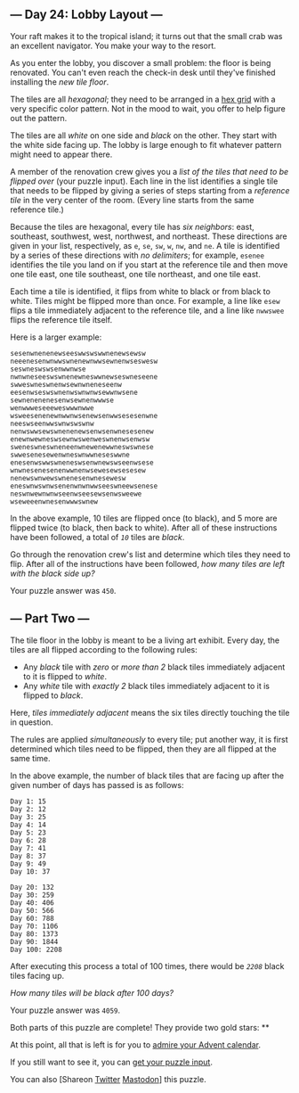 ** --- Day 24: Lobby Layout ---
Your raft makes it to the tropical island; it turns out that the small
crab was an excellent navigator. You make your way to the resort.

As you enter the lobby, you discover a small problem: the floor is being
renovated. You can't even reach the check-in desk until they've finished
installing the /new tile floor/.

The tiles are all /hexagonal/; they need to be arranged in a
[[https://en.wikipedia.org/wiki/Hexagonal_tiling][hex grid]] with a very
specific color pattern. Not in the mood to wait, you offer to help
figure out the pattern.

The tiles are all /white/ on one side and /black/ on the other. They
start with the white side facing up. The lobby is large enough to fit
whatever pattern might need to appear there.

A member of the renovation crew gives you a /list of the tiles that need
to be flipped over/ (your puzzle input). Each line in the list
identifies a single tile that needs to be flipped by giving a series of
steps starting from a /reference tile/ in the very center of the room.
(Every line starts from the same reference tile.)

Because the tiles are hexagonal, every tile has /six neighbors/: east,
southeast, southwest, west, northwest, and northeast. These directions
are given in your list, respectively, as =e=, =se=, =sw=, =w=, =nw=, and
=ne=. A tile is identified by a series of these directions with /no
delimiters/; for example, =esenee= identifies the tile you land on if
you start at the reference tile and then move one tile east, one tile
southeast, one tile northeast, and one tile east.

Each time a tile is identified, it flips from white to black or from
black to white. Tiles might be flipped more than once. For example, a
line like =esew= flips a tile immediately adjacent to the reference
tile, and a line like =nwwswee= flips the reference tile itself.

Here is a larger example:

#+BEGIN_EXAMPLE
  sesenwnenenewseeswwswswwnenewsewsw
  neeenesenwnwwswnenewnwwsewnenwseswesw
  seswneswswsenwwnwse
  nwnwneseeswswnenewneswwnewseswneseene
  swweswneswnenwsewnwneneseenw
  eesenwseswswnenwswnwnwsewwnwsene
  sewnenenenesenwsewnenwwwse
  wenwwweseeeweswwwnwwe
  wsweesenenewnwwnwsenewsenwwsesesenwne
  neeswseenwwswnwswswnw
  nenwswwsewswnenenewsenwsenwnesesenew
  enewnwewneswsewnwswenweswnenwsenwsw
  sweneswneswneneenwnewenewwneswswnese
  swwesenesewenwneswnwwneseswwne
  enesenwswwswneneswsenwnewswseenwsese
  wnwnesenesenenwwnenwsewesewsesesew
  nenewswnwewswnenesenwnesewesw
  eneswnwswnwsenenwnwnwwseeswneewsenese
  neswnwewnwnwseenwseesewsenwsweewe
  wseweeenwnesenwwwswnew
#+END_EXAMPLE

In the above example, 10 tiles are flipped once (to black), and 5 more
are flipped twice (to black, then back to white). After all of these
instructions have been followed, a total of /=10=/ tiles are /black/.

Go through the renovation crew's list and determine which tiles they
need to flip. After all of the instructions have been followed, /how
many tiles are left with the black side up?/

Your puzzle answer was =450=.

** --- Part Two ---
The tile floor in the lobby is meant to be a living art exhibit. Every
day, the tiles are all flipped according to the following rules:

- Any /black/ tile with /zero/ or /more than 2/ black tiles immediately
  adjacent to it is flipped to /white/.
- Any /white/ tile with /exactly 2/ black tiles immediately adjacent to
  it is flipped to /black/.

Here, /tiles immediately adjacent/ means the six tiles directly touching
the tile in question.

The rules are applied /simultaneously/ to every tile; put another way,
it is first determined which tiles need to be flipped, then they are all
flipped at the same time.

In the above example, the number of black tiles that are facing up after
the given number of days has passed is as follows:

#+BEGIN_EXAMPLE
  Day 1: 15
  Day 2: 12
  Day 3: 25
  Day 4: 14
  Day 5: 23
  Day 6: 28
  Day 7: 41
  Day 8: 37
  Day 9: 49
  Day 10: 37

  Day 20: 132
  Day 30: 259
  Day 40: 406
  Day 50: 566
  Day 60: 788
  Day 70: 1106
  Day 80: 1373
  Day 90: 1844
  Day 100: 2208
#+END_EXAMPLE

After executing this process a total of 100 times, there would be
/=2208=/ black tiles facing up.

/How many tiles will be black after 100 days?/

Your puzzle answer was =4059=.

Both parts of this puzzle are complete! They provide two gold stars: **

At this point, all that is left is for you to [[/2020][admire your
Advent calendar]].

If you still want to see it, you can [[file:24/input][get your puzzle
input]].

You can also [Shareon
[[https://twitter.com/intent/tweet?text=I%27ve+completed+%22Lobby+Layout%22+%2D+Day+24+%2D+Advent+of+Code+2020&url=https%3A%2F%2Fadventofcode%2Ecom%2F2020%2Fday%2F24&related=ericwastl&hashtags=AdventOfCode][Twitter]]
[[javascript:void(0);][Mastodon]]] this puzzle.
